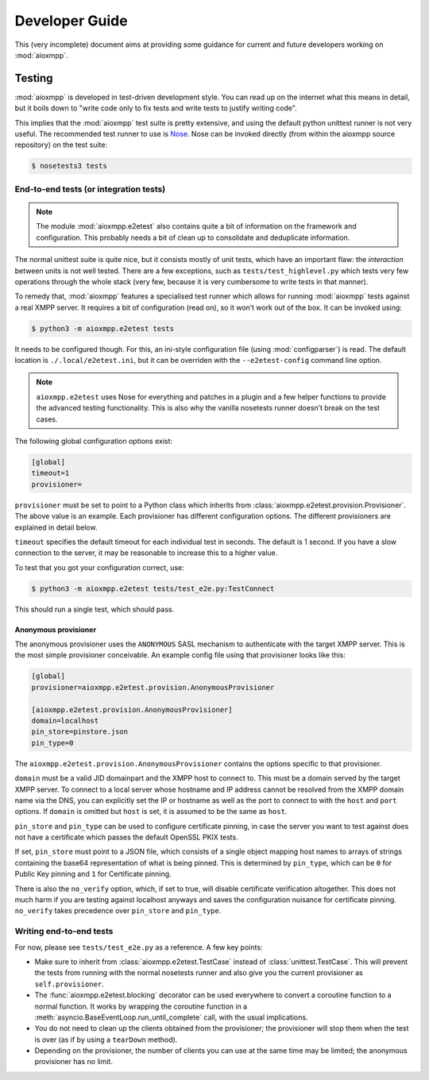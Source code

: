 Developer Guide
###############

This (very incomplete) document aims at providing some guidance for current and
future developers working on :mod:`aioxmpp`.

Testing
=======

:mod:`aioxmpp` is developed in test-driven development style. You can read up on
the internet what this means in detail, but it boils down to "write code only to
fix tests and write tests to justify writing code".

This implies that the :mod:`aioxmpp` test suite is pretty extensive, and using
the default python unittest runner is not very useful. The recommended test
runner to use is `Nose <https://nose.readthedocs.io/en/latest/>`_. Nose can be
invoked directly (from within the aioxmpp source repository) on the test suite:

.. code-block:: console

   $ nosetests3 tests

.. _dg-end-to-end-tests:

End-to-end tests (or integration tests)
---------------------------------------

.. note::

   The module :mod:`aioxmpp.e2etest` also contains quite a bit of information on
   the framework and configuration. This probably needs a bit of clean up to
   consolidate and deduplicate information.

The normal unittest suite is quite nice, but it consists mostly of unit tests,
which have an important flaw: the *interaction* between units is not well
tested. There are a few exceptions, such as ``tests/test_highlevel.py`` which
tests very few operations through the whole stack (very few, because it is very
cumbersome to write tests in that manner).

To remedy that, :mod:`aioxmpp` features a specialised test runner which allows
for running :mod:`aioxmpp` tests against a real XMPP server. It requires a bit
of configuration (read on), so it won’t work out of the box. It can be invoked
using:

.. code-block:: console

   $ python3 -m aioxmpp.e2etest tests

It needs to be configured though. For this, an ini-style configuration file
(using :mod:`configparser`) is read. The default location is
``./.local/e2etest.ini``, but it can be overriden with the ``--e2etest-config``
command line option.

.. note::

   ``aioxmpp.e2etest`` uses Nose for everything and patches in a plugin and a
   few helper functions to provide the advanced testing functionality. This is
   also why the vanilla nosetests runner doesn’t break on the test cases.

The following global configuration options exist:

.. code-block:: ini

  [global]
  timeout=1
  provisioner=

``provisioner`` must be set to point to a Python class which inherits from
:class:`aioxmpp.e2etest.provision.Provisioner`. The above value is an example.
Each provisioner has different configuration options. The different provisioners
are explained in detail below.

``timeout`` specifies the default timeout for each individual test in seconds.
The default is 1 second. If you have a slow connection to the server, it may be
reasonable to increase this to a higher value.

To test that you got your configuration correct, use:

.. code-block:: console

   $ python3 -m aioxmpp.e2etest tests/test_e2e.py:TestConnect

This should run a single test, which should pass.

Anonymous provisioner
~~~~~~~~~~~~~~~~~~~~~

The anonymous provisioner uses the ``ANONYMOUS`` SASL mechanism to authenticate
with the target XMPP server. This is the most simple provisioner conceivable. An
example config file using that provisioner looks like this:

.. code-block:: ini

  [global]
  provisioner=aioxmpp.e2etest.provision.AnonymousProvisioner

  [aioxmpp.e2etest.provision.AnonymousProvisioner]
  domain=localhost
  pin_store=pinstore.json
  pin_type=0

The ``aioxmpp.e2etest.provision.AnonymousProvisioner`` contains the options
specific to that provisioner.

``domain`` must be a valid JID domainpart and the XMPP host to connect to. This
must be a domain served by the target XMPP server. To connect to a local server
whose hostname and IP address cannot be resolved from the XMPP domain name via
the DNS, you can explicitly set the IP or hostname as well as the port to
connect to with the ``host`` and ``port`` options. If ``domain`` is omitted but
``host`` is set, it is assumed to be the same as ``host``.

``pin_store`` and ``pin_type`` can be used to configure certificate pinning, in
case the server you want to test against does not have a certificate which
passes the default OpenSSL PKIX tests.

If set, ``pin_store`` must point to a JSON file, which consists of a single
object mapping host names to arrays of strings containing the base64
representation of what is being pinned. This is determined by ``pin_type``,
which can be ``0`` for Public Key pinning and ``1`` for Certificate pinning.

There is also the ``no_verify`` option, which, if set to true, will disable
certificate verification altogether. This does not much harm if you are testing
against localhost anyways and saves the configuration nuisance for certificate
pinning. ``no_verify`` takes precedence over ``pin_store`` and ``pin_type``.


Writing end-to-end tests
------------------------

For now, please see ``tests/test_e2e.py`` as a reference. A few key points:

* Make sure to inherit from :class:`aioxmpp.e2etest.TestCase` instead of
  :class:`unittest.TestCase`. This will prevent the tests from running with the
  normal nosetests runner and also give you the current provisioner as
  ``self.provisioner``.

* The :func:`aioxmpp.e2etest.blocking` decorator can be used everywhere to
  convert a coroutine function to a normal function. It works by wrapping the
  coroutine function in a :meth:`asyncio.BaseEventLoop.run_until_complete` call,
  with the usual implications.

* You do not need to clean up the clients obtained from the provisioner; the
  provisioner will stop them when the test is over (as if by using a
  ``tearDown`` method).

* Depending on the provisioner, the number of clients you can use at the same
  time may be limited; the anonymous provisioner has no limit.
